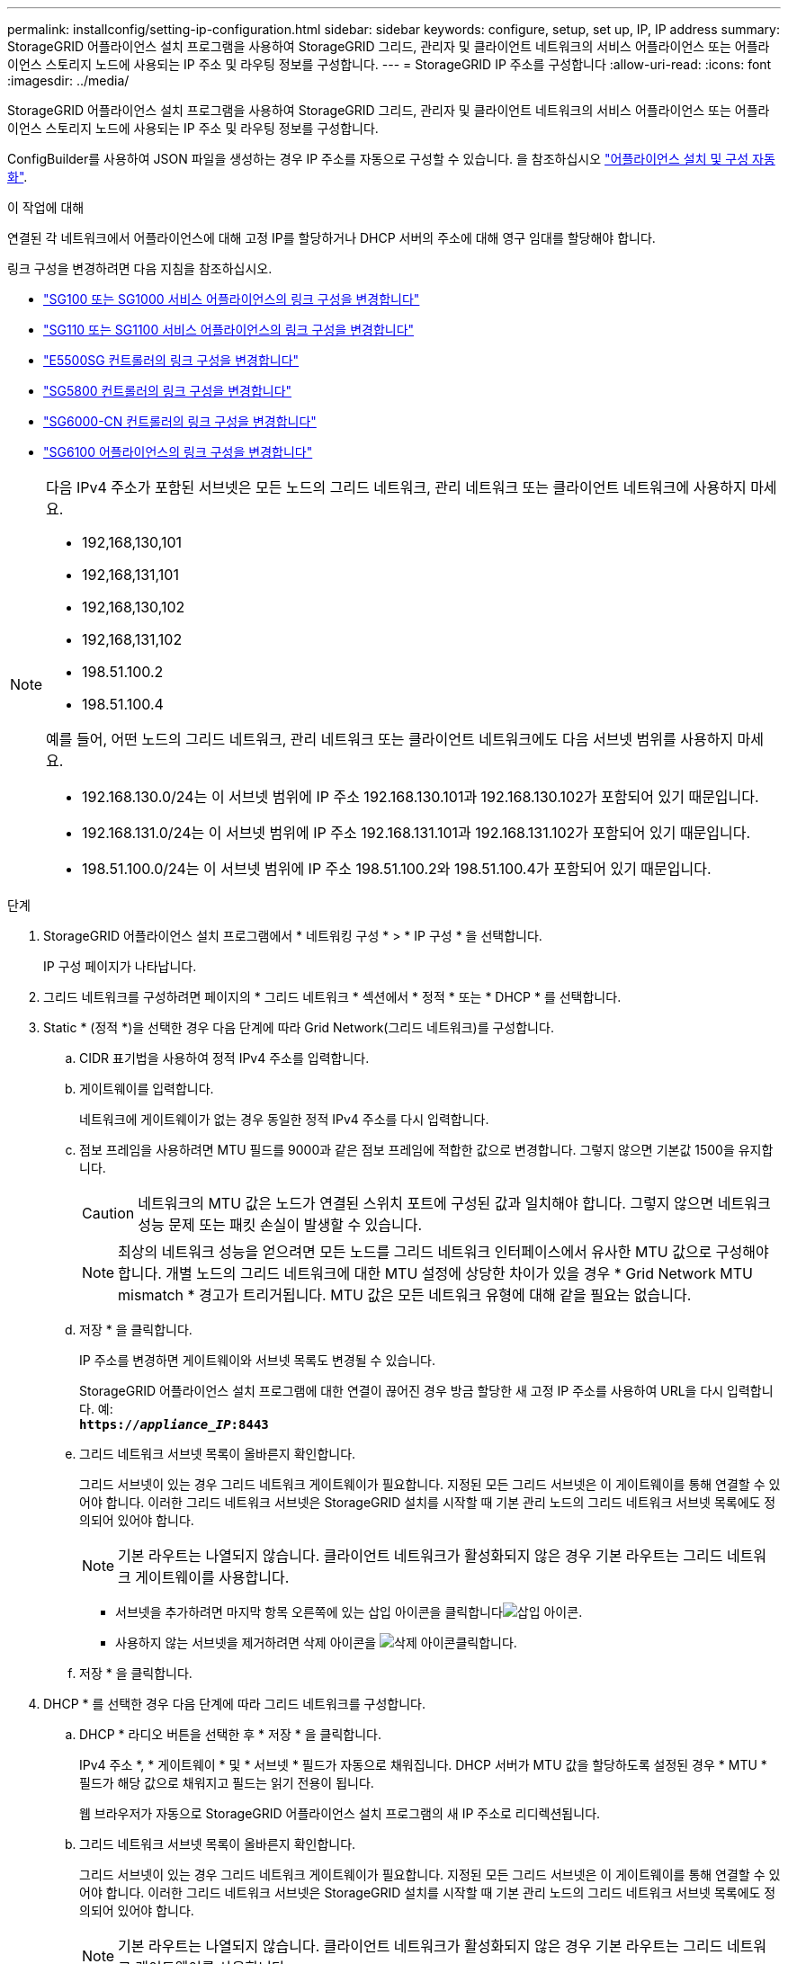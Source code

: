 ---
permalink: installconfig/setting-ip-configuration.html 
sidebar: sidebar 
keywords: configure, setup, set up, IP, IP address 
summary: StorageGRID 어플라이언스 설치 프로그램을 사용하여 StorageGRID 그리드, 관리자 및 클라이언트 네트워크의 서비스 어플라이언스 또는 어플라이언스 스토리지 노드에 사용되는 IP 주소 및 라우팅 정보를 구성합니다. 
---
= StorageGRID IP 주소를 구성합니다
:allow-uri-read: 
:icons: font
:imagesdir: ../media/


[role="lead"]
StorageGRID 어플라이언스 설치 프로그램을 사용하여 StorageGRID 그리드, 관리자 및 클라이언트 네트워크의 서비스 어플라이언스 또는 어플라이언스 스토리지 노드에 사용되는 IP 주소 및 라우팅 정보를 구성합니다.

ConfigBuilder를 사용하여 JSON 파일을 생성하는 경우 IP 주소를 자동으로 구성할 수 있습니다. 을 참조하십시오 link:automating-appliance-installation-and-configuration.html["어플라이언스 설치 및 구성 자동화"].

.이 작업에 대해
연결된 각 네트워크에서 어플라이언스에 대해 고정 IP를 할당하거나 DHCP 서버의 주소에 대해 영구 임대를 할당해야 합니다.

링크 구성을 변경하려면 다음 지침을 참조하십시오.

* link:../sg100-1000/changing-link-configuration-of-services-appliance.html["SG100 또는 SG1000 서비스 어플라이언스의 링크 구성을 변경합니다"]
* link:../sg110-1100/changing-link-configuration-of-sg110-and-sg1100-appliance.html["SG110 또는 SG1100 서비스 어플라이언스의 링크 구성을 변경합니다"]
* link:../sg5700/changing-link-configuration-of-e5700sg-controller.html["E5500SG 컨트롤러의 링크 구성을 변경합니다"]
* link:../sg5800/changing-link-configuration-of-sg5800-controller.html["SG5800 컨트롤러의 링크 구성을 변경합니다"]
* link:../sg6000/changing-link-configuration-of-sg6000-cn-controller.html["SG6000-CN 컨트롤러의 링크 구성을 변경합니다"]
* link:../sg6100/changing-link-configuration-of-sgf6112-appliance.html["SG6100 어플라이언스의 링크 구성을 변경합니다"]


[NOTE]
====
다음 IPv4 주소가 포함된 서브넷은 모든 노드의 그리드 네트워크, 관리 네트워크 또는 클라이언트 네트워크에 사용하지 마세요.

* 192,168,130,101
* 192,168,131,101
* 192,168,130,102
* 192,168,131,102
* 198.51.100.2
* 198.51.100.4


예를 들어, 어떤 노드의 그리드 네트워크, 관리 네트워크 또는 클라이언트 네트워크에도 다음 서브넷 범위를 사용하지 마세요.

* 192.168.130.0/24는 이 서브넷 범위에 IP 주소 192.168.130.101과 192.168.130.102가 포함되어 있기 때문입니다.
* 192.168.131.0/24는 이 서브넷 범위에 IP 주소 192.168.131.101과 192.168.131.102가 포함되어 있기 때문입니다.
* 198.51.100.0/24는 이 서브넷 범위에 IP 주소 198.51.100.2와 198.51.100.4가 포함되어 있기 때문입니다.


====
.단계
. StorageGRID 어플라이언스 설치 프로그램에서 * 네트워킹 구성 * > * IP 구성 * 을 선택합니다.
+
IP 구성 페이지가 나타납니다.

. 그리드 네트워크를 구성하려면 페이지의 * 그리드 네트워크 * 섹션에서 * 정적 * 또는 * DHCP * 를 선택합니다.
. Static * (정적 *)을 선택한 경우 다음 단계에 따라 Grid Network(그리드 네트워크)를 구성합니다.
+
.. CIDR 표기법을 사용하여 정적 IPv4 주소를 입력합니다.
.. 게이트웨이를 입력합니다.
+
네트워크에 게이트웨이가 없는 경우 동일한 정적 IPv4 주소를 다시 입력합니다.

.. 점보 프레임을 사용하려면 MTU 필드를 9000과 같은 점보 프레임에 적합한 값으로 변경합니다. 그렇지 않으면 기본값 1500을 유지합니다.
+

CAUTION: 네트워크의 MTU 값은 노드가 연결된 스위치 포트에 구성된 값과 일치해야 합니다. 그렇지 않으면 네트워크 성능 문제 또는 패킷 손실이 발생할 수 있습니다.

+

NOTE: 최상의 네트워크 성능을 얻으려면 모든 노드를 그리드 네트워크 인터페이스에서 유사한 MTU 값으로 구성해야 합니다. 개별 노드의 그리드 네트워크에 대한 MTU 설정에 상당한 차이가 있을 경우 * Grid Network MTU mismatch * 경고가 트리거됩니다. MTU 값은 모든 네트워크 유형에 대해 같을 필요는 없습니다.

.. 저장 * 을 클릭합니다.
+
IP 주소를 변경하면 게이트웨이와 서브넷 목록도 변경될 수 있습니다.

+
StorageGRID 어플라이언스 설치 프로그램에 대한 연결이 끊어진 경우 방금 할당한 새 고정 IP 주소를 사용하여 URL을 다시 입력합니다. 예: +
`*https://_appliance_IP_:8443*`

.. 그리드 네트워크 서브넷 목록이 올바른지 확인합니다.
+
그리드 서브넷이 있는 경우 그리드 네트워크 게이트웨이가 필요합니다. 지정된 모든 그리드 서브넷은 이 게이트웨이를 통해 연결할 수 있어야 합니다. 이러한 그리드 네트워크 서브넷은 StorageGRID 설치를 시작할 때 기본 관리 노드의 그리드 네트워크 서브넷 목록에도 정의되어 있어야 합니다.

+

NOTE: 기본 라우트는 나열되지 않습니다. 클라이언트 네트워크가 활성화되지 않은 경우 기본 라우트는 그리드 네트워크 게이트웨이를 사용합니다.

+
*** 서브넷을 추가하려면 마지막 항목 오른쪽에 있는 삽입 아이콘을 클릭합니다image:../media/icon_plus_sign_black_on_white.gif["삽입 아이콘"].
*** 사용하지 않는 서브넷을 제거하려면 삭제 아이콘을 image:../media/icon_nms_delete_new.gif["삭제 아이콘"]클릭합니다.


.. 저장 * 을 클릭합니다.


. DHCP * 를 선택한 경우 다음 단계에 따라 그리드 네트워크를 구성합니다.
+
.. DHCP * 라디오 버튼을 선택한 후 * 저장 * 을 클릭합니다.
+
IPv4 주소 *, * 게이트웨이 * 및 * 서브넷 * 필드가 자동으로 채워집니다. DHCP 서버가 MTU 값을 할당하도록 설정된 경우 * MTU * 필드가 해당 값으로 채워지고 필드는 읽기 전용이 됩니다.

+
웹 브라우저가 자동으로 StorageGRID 어플라이언스 설치 프로그램의 새 IP 주소로 리디렉션됩니다.

.. 그리드 네트워크 서브넷 목록이 올바른지 확인합니다.
+
그리드 서브넷이 있는 경우 그리드 네트워크 게이트웨이가 필요합니다. 지정된 모든 그리드 서브넷은 이 게이트웨이를 통해 연결할 수 있어야 합니다. 이러한 그리드 네트워크 서브넷은 StorageGRID 설치를 시작할 때 기본 관리 노드의 그리드 네트워크 서브넷 목록에도 정의되어 있어야 합니다.

+

NOTE: 기본 라우트는 나열되지 않습니다. 클라이언트 네트워크가 활성화되지 않은 경우 기본 라우트는 그리드 네트워크 게이트웨이를 사용합니다.

+
*** 서브넷을 추가하려면 마지막 항목 오른쪽에 있는 삽입 아이콘을 클릭합니다image:../media/icon_plus_sign_black_on_white.gif["삽입 아이콘"].
*** 사용하지 않는 서브넷을 제거하려면 삭제 아이콘을 image:../media/icon_nms_delete_new.gif["삭제 아이콘"]클릭합니다.


.. 점보 프레임을 사용하려면 MTU 필드를 9000과 같은 점보 프레임에 적합한 값으로 변경합니다. 그렇지 않으면 기본값 1500을 유지합니다.
+

CAUTION: 네트워크의 MTU 값은 노드가 연결된 스위치 포트에 구성된 값과 일치해야 합니다. 그렇지 않으면 네트워크 성능 문제 또는 패킷 손실이 발생할 수 있습니다.

+

NOTE: 최상의 네트워크 성능을 얻으려면 모든 노드를 그리드 네트워크 인터페이스에서 유사한 MTU 값으로 구성해야 합니다. 개별 노드의 그리드 네트워크에 대한 MTU 설정에 상당한 차이가 있을 경우 * Grid Network MTU mismatch * 경고가 트리거됩니다. MTU 값은 모든 네트워크 유형에 대해 같을 필요는 없습니다.

.. 저장 * 을 클릭합니다.


. 관리 네트워크를 구성하려면 페이지의 * 관리 네트워크 * 섹션에서 * 정적 * 또는 * DHCP * 를 선택합니다.
+

NOTE: 관리 네트워크를 구성하려면 링크 구성 페이지에서 관리 네트워크를 활성화합니다.

+
image::../media/admin_network_static.png[관리 네트워크 IP]

. 정적 * 을 선택한 경우 다음 단계에 따라 관리 네트워크를 구성합니다.
+
.. 어플라이언스의 관리 포트 1에 대한 CIDR 표기법을 사용하여 정적 IPv4 주소를 입력합니다.
+
관리 포트 1은 어플라이언스의 오른쪽 끝에 있는 2개의 1GbE RJ45 포트 왼쪽에 있습니다.

.. 게이트웨이를 입력합니다.
+
네트워크에 게이트웨이가 없는 경우 동일한 정적 IPv4 주소를 다시 입력합니다.

.. 점보 프레임을 사용하려면 MTU 필드를 9000과 같은 점보 프레임에 적합한 값으로 변경합니다. 그렇지 않으면 기본값 1500을 유지합니다.
+

CAUTION: 네트워크의 MTU 값은 노드가 연결된 스위치 포트에 구성된 값과 일치해야 합니다. 그렇지 않으면 네트워크 성능 문제 또는 패킷 손실이 발생할 수 있습니다.

.. 저장 * 을 클릭합니다.
+
IP 주소를 변경하면 게이트웨이와 서브넷 목록도 변경될 수 있습니다.

+
StorageGRID 어플라이언스 설치 프로그램에 대한 연결이 끊어진 경우 방금 할당한 새 고정 IP 주소를 사용하여 URL을 다시 입력합니다. 예: +
`*https://_appliance_:8443*`

.. 관리자 네트워크 서브넷 목록이 올바른지 확인합니다.
+
입력한 게이트웨이를 사용하여 모든 서브넷에 연결할 수 있는지 확인해야 합니다.

+

NOTE: 관리 네트워크 게이트웨이를 사용하도록 기본 경로를 지정할 수 없습니다.

+
*** 서브넷을 추가하려면 마지막 항목 오른쪽에 있는 삽입 아이콘을 클릭합니다image:../media/icon_plus_sign_black_on_white.gif["삽입 아이콘"].
*** 사용하지 않는 서브넷을 제거하려면 삭제 아이콘을 image:../media/icon_nms_delete_new.gif["삭제 아이콘"]클릭합니다.


.. 저장 * 을 클릭합니다.


. DHCP * 를 선택한 경우 다음 단계에 따라 관리 네트워크를 구성합니다.
+
.. DHCP * 라디오 버튼을 선택한 후 * 저장 * 을 클릭합니다.
+
IPv4 주소 *, * 게이트웨이 * 및 * 서브넷 * 필드가 자동으로 채워집니다. DHCP 서버가 MTU 값을 할당하도록 설정된 경우 * MTU * 필드가 해당 값으로 채워지고 필드는 읽기 전용이 됩니다.

+
웹 브라우저가 자동으로 StorageGRID 어플라이언스 설치 프로그램의 새 IP 주소로 리디렉션됩니다.

.. 관리자 네트워크 서브넷 목록이 올바른지 확인합니다.
+
입력한 게이트웨이를 사용하여 모든 서브넷에 연결할 수 있는지 확인해야 합니다.

+

NOTE: 관리 네트워크 게이트웨이를 사용하도록 기본 경로를 지정할 수 없습니다.

+
*** 서브넷을 추가하려면 마지막 항목 오른쪽에 있는 삽입 아이콘을 클릭합니다image:../media/icon_plus_sign_black_on_white.gif["삽입 아이콘"].
*** 사용하지 않는 서브넷을 제거하려면 삭제 아이콘을 image:../media/icon_nms_delete_new.gif["삭제 아이콘"]클릭합니다.


.. 점보 프레임을 사용하려면 MTU 필드를 9000과 같은 점보 프레임에 적합한 값으로 변경합니다. 그렇지 않으면 기본값 1500을 유지합니다.
+

CAUTION: 네트워크의 MTU 값은 노드가 연결된 스위치 포트에 구성된 값과 일치해야 합니다. 그렇지 않으면 네트워크 성능 문제 또는 패킷 손실이 발생할 수 있습니다.

.. 저장 * 을 클릭합니다.


. 클라이언트 네트워크를 구성하려면 페이지의 * 클라이언트 네트워크 * 섹션에서 * 정적 * 또는 * DHCP * 를 선택합니다.
+

NOTE: 클라이언트 네트워크를 구성하려면 링크 구성 페이지에서 클라이언트 네트워크를 활성화합니다.

+
image::../media/client_network_static.png[클라이언트 네트워크 IP입니다]

. 정적 * 을 선택한 경우 다음 단계에 따라 클라이언트 네트워크를 구성합니다.
+
.. CIDR 표기법을 사용하여 정적 IPv4 주소를 입력합니다.
.. 저장 * 을 클릭합니다.
.. 클라이언트 네트워크 게이트웨이의 IP 주소가 올바른지 확인합니다.
+

NOTE: 클라이언트 네트워크가 활성화된 경우 기본 경로가 표시됩니다. 기본 라우트는 클라이언트 네트워크 게이트웨이를 사용하며 클라이언트 네트워크가 활성화된 동안에는 다른 인터페이스로 이동할 수 없습니다.

.. 점보 프레임을 사용하려면 MTU 필드를 9000과 같은 점보 프레임에 적합한 값으로 변경합니다. 그렇지 않으면 기본값 1500을 유지합니다.
+

CAUTION: 네트워크의 MTU 값은 노드가 연결된 스위치 포트에 구성된 값과 일치해야 합니다. 그렇지 않으면 네트워크 성능 문제 또는 패킷 손실이 발생할 수 있습니다.

.. 저장 * 을 클릭합니다.


. DHCP * 를 선택한 경우 다음 단계에 따라 클라이언트 네트워크를 구성합니다.
+
.. DHCP * 라디오 버튼을 선택한 후 * 저장 * 을 클릭합니다.
+
IPv4 주소 * 및 * 게이트웨이 * 필드가 자동으로 채워집니다. DHCP 서버가 MTU 값을 할당하도록 설정된 경우 * MTU * 필드가 해당 값으로 채워지고 필드는 읽기 전용이 됩니다.

+
웹 브라우저가 자동으로 StorageGRID 어플라이언스 설치 프로그램의 새 IP 주소로 리디렉션됩니다.

.. 게이트웨이가 올바른지 확인합니다.
+

NOTE: 클라이언트 네트워크가 활성화된 경우 기본 경로가 표시됩니다. 기본 라우트는 클라이언트 네트워크 게이트웨이를 사용하며 클라이언트 네트워크가 활성화된 동안에는 다른 인터페이스로 이동할 수 없습니다.

.. 점보 프레임을 사용하려면 MTU 필드를 9000과 같은 점보 프레임에 적합한 값으로 변경합니다. 그렇지 않으면 기본값 1500을 유지합니다.
+

CAUTION: 네트워크의 MTU 값은 노드가 연결된 스위치 포트에 구성된 값과 일치해야 합니다. 그렇지 않으면 네트워크 성능 문제 또는 패킷 손실이 발생할 수 있습니다.




